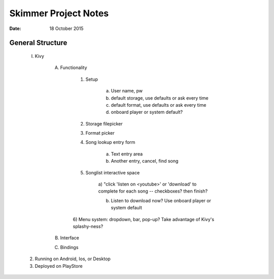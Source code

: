 #####################
Skimmer Project Notes
#####################

:date: 18 October 2015

General Structure
*****************

    I) Kivy

        A) Functionality

            1) Setup

                a) User name, pw

                b) default storage, use defaults or ask every time

                c) default format, use defaults or ask every time

                d) onboard player or system default?

            2) Storage filepicker

            3) Format picker

            4) Song lookup entry form

                a) Text entry area

                b) Another entry, cancel, find song

            5) Songlist interactive space

                a) "click 'listen on <youtube>' or 'download' to complete for
                each song -- checkboxes? then finish?

                b) Listen to download now? Use onboard player or system default

            6) Menu system: dropdown, bar, pop-up? Take advantage of Kivy's
            splashy-ness?

        B) Interface

        C) Bindings

    2) Running on Android, Ios, or Desktop

    3) Deployed on PlayStore
